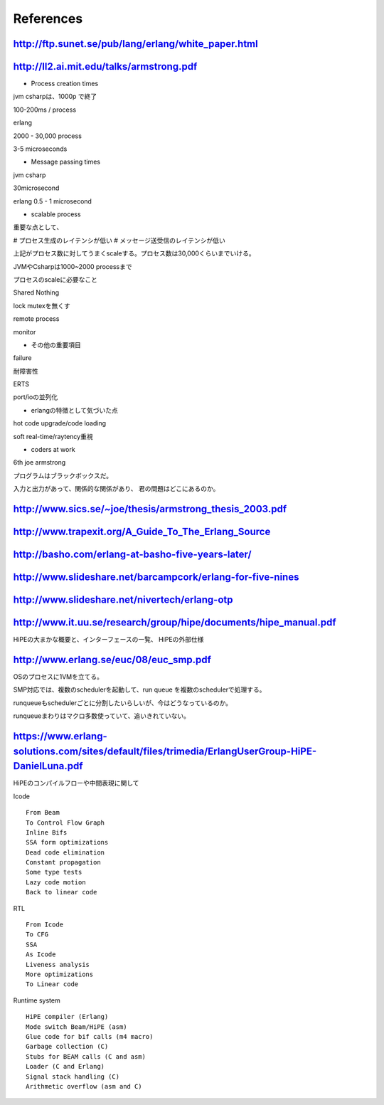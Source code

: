 References
###############################################################################

http://ftp.sunet.se/pub/lang/erlang/white_paper.html
===============================================================================

http://ll2.ai.mit.edu/talks/armstrong.pdf
===============================================================================

* Process creation times

jvm csharpは、1000p で終了

100-200ms / process

erlang

2000 - 30,000 process

3-5 microseconds

* Message passing times

jvm csharp

30microsecond

erlang
0.5 - 1 microsecond

* scalable process

重要な点として、

# プロセス生成のレイテンシが低い
# メッセージ送受信のレイテンシが低い

上記がプロセス数に対してうまくscaleする。プロセス数は30,000くらいまでいける。

JVMやCsharpは1000~2000 processまで

プロセスのscaleに必要なこと

Shared Nothing

lock mutexを無くす

remote process

monitor

* その他の重要項目

failure

耐障害性

ERTS

port/ioの並列化

* erlangの特徴として気づいた点

hot code upgrade/code loading

soft real-time/raytency重視

* coders at work

6th joe armstrong

プログラムはブラックボックスだ。

入力と出力があって、関係的な関係があり、 君の問題はどこにあるのか。


http://www.sics.se/~joe/thesis/armstrong_thesis_2003.pdf
===============================================================================

http://www.trapexit.org/A_Guide_To_The_Erlang_Source
===============================================================================


http://basho.com/erlang-at-basho-five-years-later/
===============================================================================

http://www.slideshare.net/barcampcork/erlang-for-five-nines
===============================================================================

http://www.slideshare.net/nivertech/erlang-otp
===============================================================================

http://www.it.uu.se/research/group/hipe/documents/hipe_manual.pdf
===============================================================================

HiPEの大まかな概要と、インターフェースの一覧、 HiPEの外部仕様

http://www.erlang.se/euc/08/euc_smp.pdf
===============================================================================

OSのプロセスに1VMを立てる。

SMP対応では、複数のschedulerを起動して、run queue を複数のschedulerで処理する。

runqueueもschedulerごとに分割したいらしいが、今はどうなっているのか。

runqueueまわりはマクロ多数使っていて、追いきれていない。

https://www.erlang-solutions.com/sites/default/files/trimedia/ErlangUserGroup-HiPE-DanielLuna.pdf
===============================================================================

HiPEのコンパイルフローや中間表現に関して

Icode ::

  From Beam
  To Control Flow Graph
  Inline Bifs
  SSA form optimizations
  Dead code elimination
  Constant propagation
  Some type tests
  Lazy code motion
  Back to linear code

RTL ::

  From Icode
  To CFG
  SSA
  As Icode
  Liveness analysis
  More optimizations
  To Linear code

Runtime system ::

  HiPE compiler (Erlang)
  Mode switch Beam/HiPE (asm)
  Glue code for bif calls (m4 macro)
  Garbage collection (C)
  Stubs for BEAM calls (C and asm)
  Loader (C and Erlang)
  Signal stack handling (C)
  Arithmetic overflow (asm and C)
